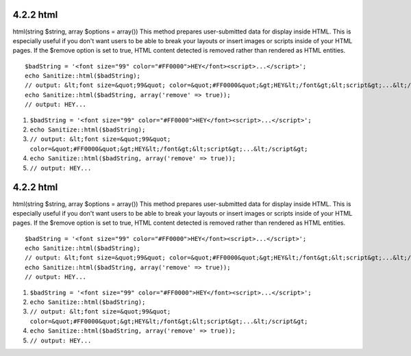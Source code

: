 4.2.2 html
----------

html(string $string, array $options = array())
This method prepares user-submitted data for display inside HTML.
This is especially useful if you don't want users to be able to
break your layouts or insert images or scripts inside of your HTML
pages. If the $remove option is set to true, HTML content detected
is removed rather than rendered as HTML entities.

::

    $badString = '<font size="99" color="#FF0000">HEY</font><script>...</script>';
    echo Sanitize::html($badString);
    // output: &lt;font size=&quot;99&quot; color=&quot;#FF0000&quot;&gt;HEY&lt;/font&gt;&lt;script&gt;...&lt;/script&gt;
    echo Sanitize::html($badString, array('remove' => true));
    // output: HEY...


#. ``$badString = '<font size="99" color="#FF0000">HEY</font><script>...</script>';``
#. ``echo Sanitize::html($badString);``
#. ``// output: &lt;font size=&quot;99&quot; color=&quot;#FF0000&quot;&gt;HEY&lt;/font&gt;&lt;script&gt;...&lt;/script&gt;``
#. ``echo Sanitize::html($badString, array('remove' => true));``
#. ``// output: HEY...``

4.2.2 html
----------

html(string $string, array $options = array())
This method prepares user-submitted data for display inside HTML.
This is especially useful if you don't want users to be able to
break your layouts or insert images or scripts inside of your HTML
pages. If the $remove option is set to true, HTML content detected
is removed rather than rendered as HTML entities.

::

    $badString = '<font size="99" color="#FF0000">HEY</font><script>...</script>';
    echo Sanitize::html($badString);
    // output: &lt;font size=&quot;99&quot; color=&quot;#FF0000&quot;&gt;HEY&lt;/font&gt;&lt;script&gt;...&lt;/script&gt;
    echo Sanitize::html($badString, array('remove' => true));
    // output: HEY...


#. ``$badString = '<font size="99" color="#FF0000">HEY</font><script>...</script>';``
#. ``echo Sanitize::html($badString);``
#. ``// output: &lt;font size=&quot;99&quot; color=&quot;#FF0000&quot;&gt;HEY&lt;/font&gt;&lt;script&gt;...&lt;/script&gt;``
#. ``echo Sanitize::html($badString, array('remove' => true));``
#. ``// output: HEY...``
